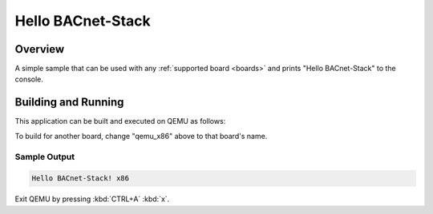 .. _hello_bacnet_stack:

Hello BACnet-Stack
##################

Overview
********

A simple sample that can be used with any :ref:`supported board <boards>` and
prints "Hello BACnet-Stack" to the console.

Building and Running
********************

This application can be built and executed on QEMU as follows:

.. zephyr-app-commands::
   :zephyr-app: samples/hello_bacnet_stack
   :host-os: unix
   :board: qemu_x86
   :goals: run
   :compact:

To build for another board, change "qemu_x86" above to that board's name.

Sample Output
=============

.. code-block:: console

    Hello BACnet-Stack! x86

Exit QEMU by pressing :kbd:`CTRL+A` :kbd:`x`.
